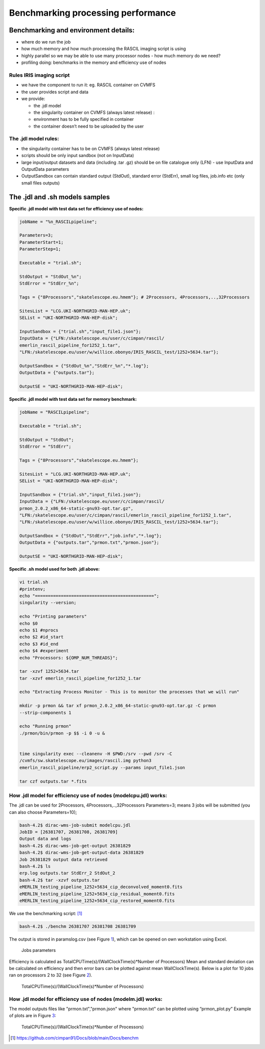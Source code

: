 ====================================
Benchmarking processing performance
====================================

Benchmarking and environment details:
======================================

-  where do we run the job

-  how much memory and how much processing the RASCIL imaging script is
   using

-  highly parallel so we may be able to use many processor nodes - how
   much memory do we need?

-  profiling doing: benchmarks in the memory and efficiency use of nodes

Rules IRIS imaging script
-------------------------

-  we have the component to run it: eg. RASCIL container on CVMFS

-  the user provides script and data

-  we provide:

   -  the .jdl model

   -  the singularity container on CVMFS (always latest release) :

   -  environment has to be fully specified in container

   -  the container doesn’t need to be uploaded by the user

The .jdl model rules:
---------------------

-  the singularity container has to be on CVMFS (always latest release)

-  scripts should be only input sandbox (not on InputData)

-  large input/output datasets and data (including .tar .gz) should be
   on file catalogue only (LFN) - use InputData and OutputData
   parameters

-  OutputSandbox can contain standard output (StdOut), standard error
   (StdErr), small log files, job.info etc (only small files outputs)

The .jdl and .sh models samples
===============================

**Specific .jdl model with test data set for efficiency use of nodes:**

.. code:: python

   jobName = "%n_RASCILpipeline";

   Parameters=3;
   ParameterStart=1;
   ParameterStep=1;

   Executable = "trial.sh";

   StdOutput = "StdOut_%n";
   StdError = "StdErr_%n";

   Tags = {"8Processors","skatelescope.eu.hmem"}; # 2Processors, 4Processors,..,32Processors

   SitesList = "LCG.UKI-NORTHGRID-MAN-HEP.uk";
   SEList = "UKI-NORTHGRID-MAN-HEP-disk";

   InputSandbox = {"trial.sh","input_file1.json"};
   InputData = {"LFN:/skatelescope.eu/user/c/cimpan/rascil/
   emerlin_rascil_pipeline_for1252_1.tar",
   "LFN:/skatelescope.eu/user/w/willice.obonyo/IRIS_RASCIL_test/1252+5634.tar"};

   OutputSandbox = {"StdOut_%n","StdErr_%n","*.log"};
   OutputData = {"outputs.tar"};

   OutputSE = "UKI-NORTHGRID-MAN-HEP-disk";

**Specific .jdl model with test data set for memory benchmark:**

.. code:: python

   jobName = "RASCILpipeline";

   Executable = "trial.sh";

   StdOutput = "StdOut";
   StdError = "StdErr";

   Tags = {"8Processors","skatelescope.eu.hmem"};

   SitesList = "LCG.UKI-NORTHGRID-MAN-HEP.uk";
   SEList = "UKI-NORTHGRID-MAN-HEP-disk";

   InputSandbox = {"trial.sh","input_file1.json"};
   InputData = {"LFN:/skatelescope.eu/user/c/cimpan/rascil/
   prmon_2.0.2_x86_64-static-gnu93-opt.tar.gz",
   "LFN:/skatelescope.eu/user/c/cimpan/rascil/emerlin_rascil_pipeline_for1252_1.tar",
   "LFN:/skatelescope.eu/user/w/willice.obonyo/IRIS_RASCIL_test/1252+5634.tar"};

   OutputSandbox = {"StdOut","StdErr","job.info","*.log"};
   OutputData = {"outputs.tar","prmon.txt","prmon.json"};

   OutputSE = "UKI-NORTHGRID-MAN-HEP-disk";

**Specific .sh model used for both .jdl above:**

.. code:: python

   vi trial.sh
   #printenv;
   echo "==============================================";
   singularity --version;

   echo "Printing parameters"
   echo $0
   echo $1 #nprocs
   echo $2 #id_start
   echo $3 #id_end
   echo $4 #experiment
   echo "Processors: ${OMP_NUM_THREADS}";

   tar -xzvf 1252+5634.tar
   tar -xzvf emerlin_rascil_pipeline_for1252_1.tar

   echo "Extracting Process Monitor - This is to monitor the processes that we will run"

   mkdir -p prmon && tar xf prmon_2.0.2_x86_64-static-gnu93-opt.tar.gz -C prmon
   --strip-components 1

   echo "Running prmon"
   ./prmon/bin/prmon -p $$ -i 0 -u &


   time singularity exec --cleanenv -H $PWD:/srv --pwd /srv -C
   /cvmfs/sw.skatelescope.eu/images/rascil.img python3
   emerlin_rascil_pipeline/erp2_script.py --params input_file1.json

   tar czf outputs.tar *.fits

How .jdl model for efficiency use of nodes (modelcpu.jdl) works:
----------------------------------------------------------------

The .jdl can be used for 2Processors, 4Processors,..,32Processors
Parameters=3; means 3 jobs will be submitted (you can also choose
Parameters=10);

.. code:: python

   bash-4.2$ dirac-wms-job-submit modelcpu.jdl
   JobID = [26381707, 26381708, 26381709]
   Output data and logs
   bash-4.2$ dirac-wms-job-get-output 26381829
   bash-4.2$ dirac-wms-job-get-output-data 26381829
   Job 26381829 output data retrieved
   bash-4.2$ ls
   erp.log outputs.tar StdErr_2 StdOut_2
   bash-4.2$ tar -xzvf outputs.tar
   eMERLIN_testing_pipeline_1252+5634_cip_deconvolved_moment0.fits
   eMERLIN_testing_pipeline_1252+5634_cip_residual_moment0.fits
   eMERLIN_testing_pipeline_1252+5634_cip_restored_moment0.fits



We use the benchmarking script: [1]_

.. code:: python

   bash-4.2$ ./benchm 26381707 26381708 26381709

The output is stored in paramslog.csv (see Figure `1 <#fig:param>`__),
which can be opened on own workstation using Excel.

.. figure:: table.png
   :alt: Jobs parameters
   :name: fig:param

   Jobs parameters

Efficiency is calculated as TotalCPUTime(s)/(WallClockTime(s)*Number of
Processors) Mean and standard deviation can be calculated on efficiency
and then error bars can be plotted against mean WallClockTime(s). Below
is a plot for 10 jobs ran on processors 2 to 32 (see Figure
`2 <#fig:meaneff>`__).

.. figure:: 1252meaneff.png
   :alt: TotalCPUTime(s)/(WallClockTime(s)*Number of Processors)
   :name: fig:meaneff

   TotalCPUTime(s)/(WallClockTime(s)*Number of Processors)

How .jdl model for efficiency use of nodes (modelm.jdl) works:
--------------------------------------------------------------

The model outputs files like "prmon.txt","prmon.json" where "prmon.txt"
can be plotted using “prmon_plot.py” Example of plots are in Figure
`3 <#fig:pr1252>`__:

.. figure:: pr1252.png
   :alt: TotalCPUTime(s)/(WallClockTime(s)*Number of Processors)
   :name: fig:pr1252

   TotalCPUTime(s)/(WallClockTime(s)*Number of Processors)
   
.. [1]
   https://github.com/cimpan91/Docs/blob/main/Docs/benchm

